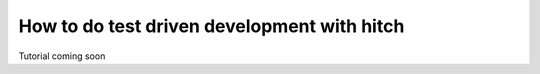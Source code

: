 How to do test driven development with hitch
============================================

Tutorial coming soon
